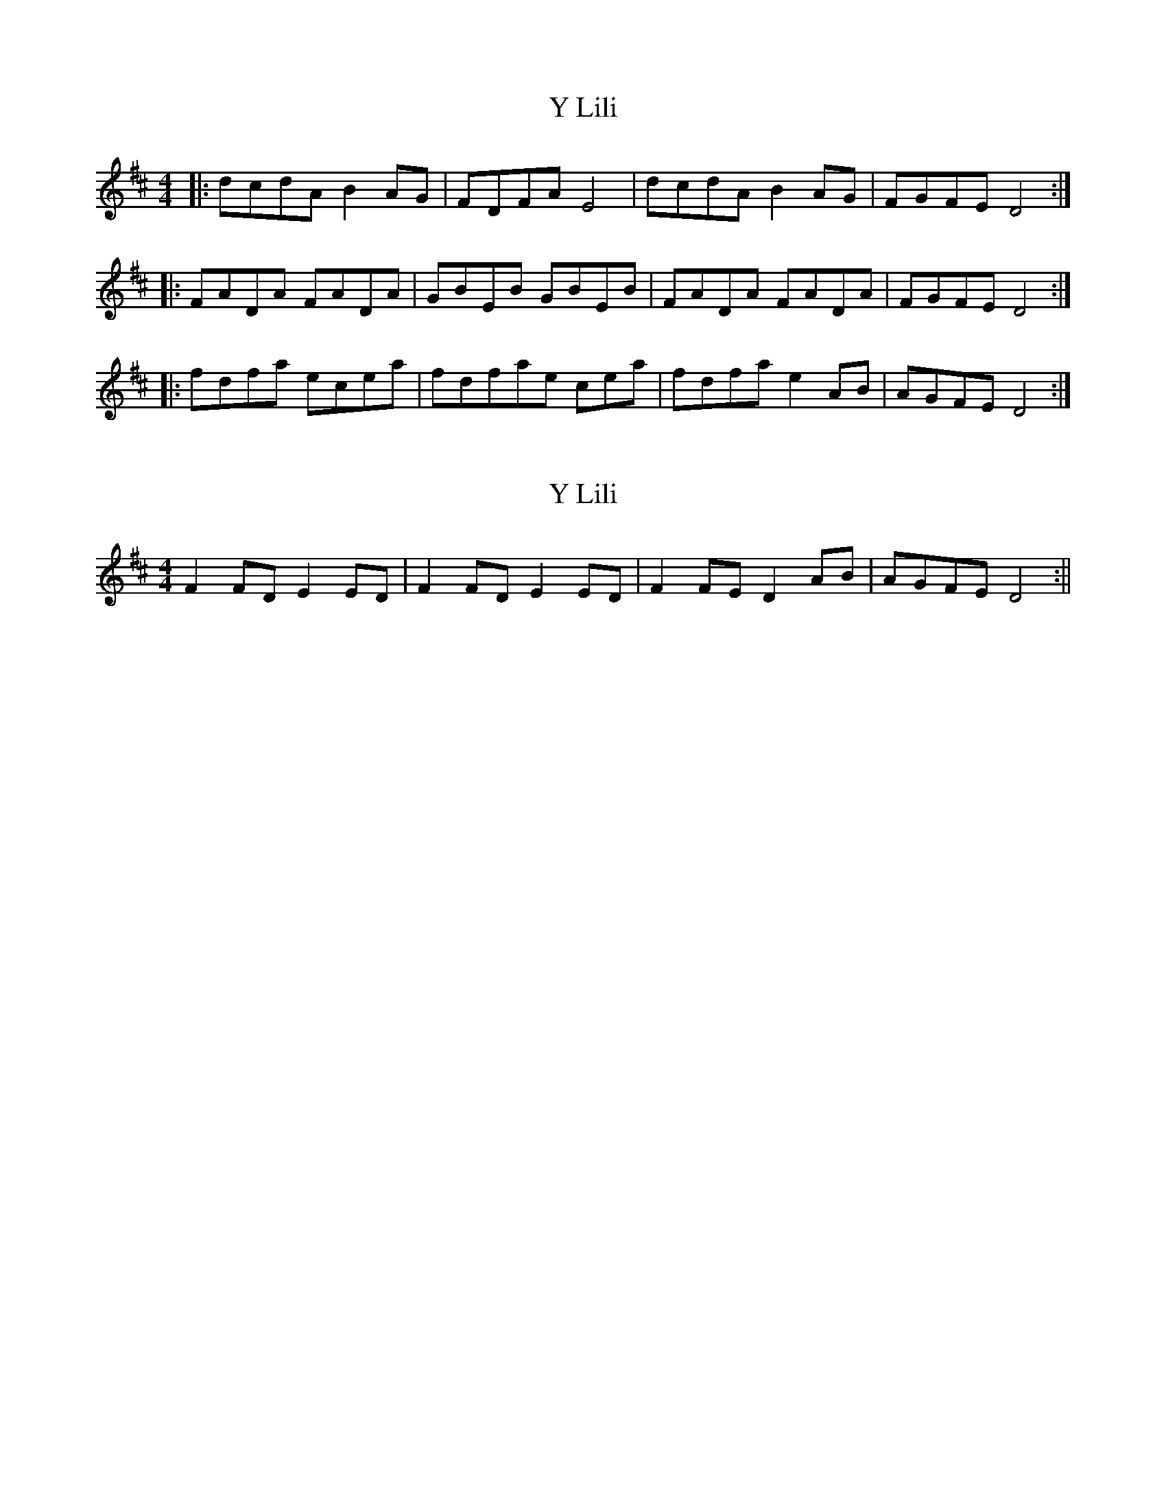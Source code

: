 X: 1
T: Y Lili
Z: sianfiddle
S: https://thesession.org/tunes/6255#setting6255
R: hornpipe
M: 4/4
L: 1/8
K: Dmaj
|:dcdA B2AG|FDFA E4|dcdA B2AG|FGFE D4:|
|:FADA FADA|GBEB GBEB|FADA FADA|FGFE D4:|
|:fdfa ecea|fdfae cea|fdfa e2AB|AGFE D4:|
X: 2
T: Y Lili
Z: dafydd
S: https://thesession.org/tunes/6255#setting18060
R: hornpipe
M: 4/4
L: 1/8
K: Dmaj
F2 FD E2 ED|F2 FD E2 ED|F2 FE D2 AB|AGFE D4:||
